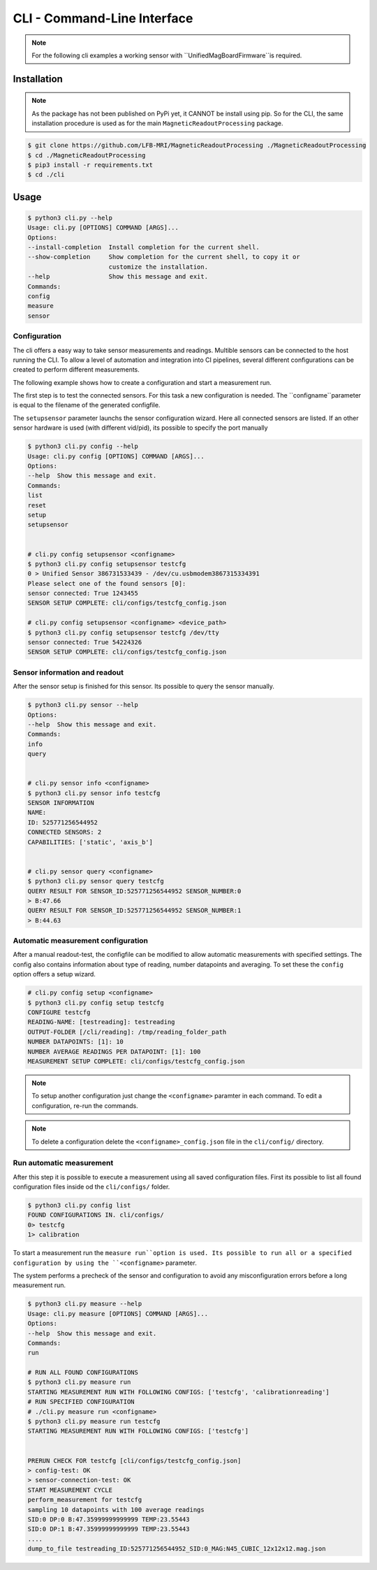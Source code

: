 CLI - Command-Line Interface
###########################

.. note::
   For the following cli examples a working sensor with ``UnifiedMagBoardFirmware``is required.


Installation
************

.. note::
    As the package has not been published on PyPi yet, it CANNOT be install using pip.
    So for the CLI, the same installation procedure is used as for the main ``MagneticReadoutProcessing`` package.


.. code-block:: console

    $ git clone https://github.com/LFB-MRI/MagneticReadoutProcessing ./MagneticReadoutProcessing
    $ cd ./MagneticReadoutProcessing
    $ pip3 install -r requirements.txt
    $ cd ./cli





Usage
*****

.. code-block:: bash

    $ python3 cli.py --help
    Usage: cli.py [OPTIONS] COMMAND [ARGS]...
    Options:
    --install-completion  Install completion for the current shell.
    --show-completion     Show completion for the current shell, to copy it or
                          customize the installation.
    --help                Show this message and exit.
    Commands:
    config
    measure
    sensor



Configuration
=============

The cli offers a easy way to take sensor measurements and readings.
Multible sensors can be connected to the host running the CLI.
To allow a level of automation and integration into CI pipelines, several different configurations can be created to perform different measurements.

The following example shows how to create a configuration and start a measurement run.


The first step is to test the connected sensors.
For this task a new configuration is needed.
The ``configname``parameter is equal to the filename of the generated configfile.

The ``setupsensor`` parameter launchs the sensor configuration wizard. 
Here all connected sensors are listed. If an other sensor hardware is used (with different vid/pid), its possible to specify the port manually

.. code-block:: bash
    
    $ python3 cli.py config --help
    Usage: cli.py config [OPTIONS] COMMAND [ARGS]...
    Options:
    --help  Show this message and exit.
    Commands:
    list
    reset
    setup
    setupsensor


    # cli.py config setupsensor <configname>
    $ python3 cli.py config setupsensor testcfg
    0 > Unified Sensor 386731533439 - /dev/cu.usbmodem3867315334391
    Please select one of the found sensors [0]: 
    sensor connected: True 1243455
    SENSOR SETUP COMPLETE: cli/configs/testcfg_config.json

    # cli.py config setupsensor <configname> <device_path>
    $ python3 cli.py config setupsensor testcfg /dev/tty
    sensor connected: True 54224326
    SENSOR SETUP COMPLETE: cli/configs/testcfg_config.json
    

Sensor information and readout
==============================

After the sensor setup is finished for this sensor. Its possible to query the sensor manually.

.. code-block:: bash

    $ python3 cli.py sensor --help
    Options:
    --help  Show this message and exit.
    Commands:
    info
    query


    # cli.py sensor info <configname>
    $ python3 cli.py sensor info testcfg
    SENSOR INFORMATION
    NAME:
    ID: 525771256544952
    CONNECTED SENSORS: 2
    CAPABILITIES: ['static', 'axis_b']


    # cli.py sensor query <configname>
    $ python3 cli.py sensor query testcfg
    QUERY RESULT FOR SENSOR_ID:525771256544952 SENSOR_NUMBER:0
    > B:47.66
    QUERY RESULT FOR SENSOR_ID:525771256544952 SENSOR_NUMBER:1
    > B:44.63


Automatic measurement configuration
===================================


After a manual readout-test, the configfile can be modified to allow automatic measurements with specified settings.
The config also contains information about type of reading, number datapoints and averaging.
To set these the ``config`` option offers a setup wizard.

.. code-block:: bash

    # cli.py config setup <configname>
    $ python3 cli.py config setup testcfg
    CONFIGURE testcfg
    READING-NAME: [testreading]: testreading
    OUTPUT-FOLDER [/cli/reading]: /tmp/reading_folder_path
    NUMBER DATAPOINTS: [1]: 10
    NUMBER AVERAGE READINGS PER DATAPOINT: [1]: 100
    MEASUREMENT SETUP COMPLETE: cli/configs/testcfg_config.json


.. note::
    To setup another configuration just change the ``<configname>`` paramter in each command.
    To edit a configuration, re-run the commands.

.. note::

    To delete a configuration delete the ``<configname>_config.json`` file in the ``cli/config/`` directory.


Run automatic measurement
=========================

After this step it is possible to execute a measurement using all saved configuration files.
First its possible to list all found configuration files inside od the ``cli/configs/`` folder.

.. code-block:: bash

    $ python3 cli.py config list 
    FOUND CONFIGURATIONS IN. cli/configs/
    0> testcfg
    1> calibration


To start a measurement run the ``measure run``option is used.
Its possible to run all or a specified configuration by using the ``<configname>`` parameter.

The system performs a precheck of the sensor and configuration to avoid any misconfiguration errors before a long measurement run.

.. code-block:: bash

    $ python3 cli.py measure --help
    Usage: cli.py measure [OPTIONS] COMMAND [ARGS]...
    Options:
    --help  Show this message and exit.
    Commands:
    run

    # RUN ALL FOUND CONFIGURATIONS
    $ python3 cli.py measure run 
    STARTING MEASUREMENT RUN WITH FOLLOWING CONFIGS: ['testcfg', 'calibrationreading']
    # RUN SPECIFIED CONFIGURATION
    # ./cli.py measure run <configname>
    $ python3 cli.py measure run testcfg 
    STARTING MEASUREMENT RUN WITH FOLLOWING CONFIGS: ['testcfg']


    PRERUN CHECK FOR testcfg [cli/configs/testcfg_config.json]
    > config-test: OK
    > sensor-connection-test: OK
    START MEASUREMENT CYCLE
    perform_measurement for testcfg
    sampling 10 datapoints with 100 average readings
    SID:0 DP:0 B:47.35999999999999 TEMP:23.55443
    SID:0 DP:1 B:47.35999999999999 TEMP:23.55443
    ....
    dump_to_file testreading_ID:525771256544952_SID:0_MAG:N45_CUBIC_12x12x12.mag.json


